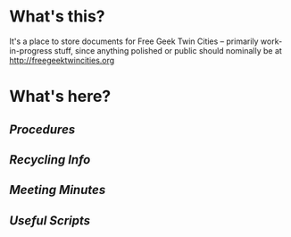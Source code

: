 * What's this?
It's a place to store documents for Free Geek Twin Cities -- primarily work-in-progress stuff, since anything polished or public should nominally be at [[http://freegeektwincities.org]]

* What's here?
** [[procedures/][Procedures]]
** [[recycling/][Recycling Info]]
** [[meeting_minutes/][Meeting Minutes]]
** [[scripts/][Useful Scripts]]
